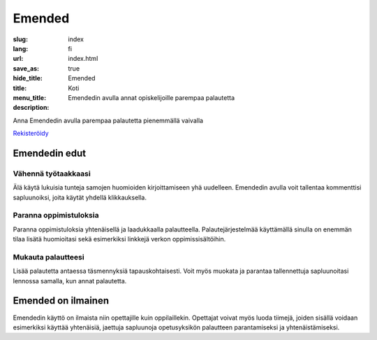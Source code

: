Emended
#######

:slug: index
:lang: fi
:url:
:save_as: index.html
:hide_title: true
:title: Emended
:menu_title: Koti
:description: Emendedin avulla annat opiskelijoille parempaa palautetta


.. class:: tagline

Anna Emendedin avulla parempaa palautetta pienemmällä vaivalla

.. class:: tagline

`Rekisteröidy <https://app.emended.com>`__

.. class:: side-by-side

Emendedin edut
==============

Vähennä työtaakkaasi
--------------------

Älä käytä lukuisia tunteja samojen huomioiden kirjoittamiseen yhä uudelleen.
Emendedin avulla voit tallentaa kommenttisi sapluunoiksi, joita käytät yhdellä
klikkauksella.

Paranna oppimistuloksia
-----------------------

Paranna oppimistuloksia yhtenäisellä ja laadukkaalla palautteella.
Palautejärjestelmää käyttämällä sinulla on enemmän tilaa lisätä huomioitasi
sekä esimerkiksi linkkejä verkon oppimissisältöihin.

Mukauta palautteesi
-------------------

Lisää palautetta antaessa täsmennyksiä tapauskohtaisesti. Voit myös muokata ja
parantaa tallennettuja sapluunoitasi lennossa samalla, kun annat palautetta.


Emended on ilmainen
===================

Emendedin käyttö on ilmaista niin opettajille kuin oppilaillekin. Opettajat
voivat myös luoda tiimejä, joiden sisällä voidaan esimerkiksi käyttää
yhtenäisiä, jaettuja sapluunoja opetusyksikön palautteen parantamiseksi ja
yhtenäistämiseksi.
